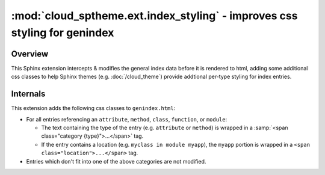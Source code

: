 ==========================================================================
:mod:`cloud_sptheme.ext.index_styling` - improves css styling for genindex
==========================================================================

.. module:: cloud_sptheme.ext.index_styling
    :synopsis: adds additional css styling to general index

Overview
========
This Sphinx extension intercepts & modifies the general index data
before it is rendered to html, adding some additional css classes
to help Sphinx themes (e.g. :doc:`/cloud_theme`)
provide addtional per-type styling for index entries.

Internals
=========
This extension adds the following css classes to ``genindex.html``:

* For all entries referencing an ``attribute``, ``method``, ``class``,
  ``function``, or ``module``:

  - The text containing the type of the entry (e.g. ``attribute`` or ``method``) is wrapped in a
    :samp:`<span class="category {type}">...</span>` tag.

  - If the entry contains a location (e.g. ``myclass in module myapp``),
    the ``myapp`` portion is wrapped in a ``<span class="location">...</span>`` tag.

* Entries which don't fit into one of the above categories are not modified.
